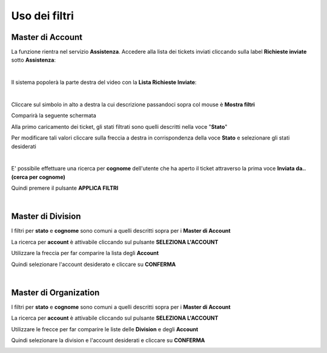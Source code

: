 
**Uso dei filtri**
==================

**Master di Account**
*********************

La funzione rientra nel servizio **Assistenza**. Accedere alla lista dei tickets inviati cliccando sulla label **Richieste inviate** 
sotto **Assistenza**:

.. image:: img/100.5_Elenco_Ticket_inviatiSX.png

|

Il sistema popolerà la parte destra del video con la **Lista Richieste Inviate**:

.. image:: img/100.5_ElencoTicketDX.png

|

Cliccare sul simbolo in alto a destra la cui descrizione passandoci sopra col mouse è **Mostra filtri**

.. image:: img/100.1_FiltroDX.png

Comparirà la seguente schermata

.. image:: img/100.15_Filtro1.png

Alla primo caricamento dei ticket, gli stati filtrati sono quelli descritti nella voce "**Stato**"

.. image:: img/100.15_Filtro1rosso.png

Per modificare tali valori cliccare sulla freccia a destra in corrispondenza della voce **Stato** e selezionare gli stati desiderati

.. image:: img/100.15_Filtro1freccia.png

.. image:: img/100.15_Filtro1lista.png

|

E' possibile effettuare una ricerca per **cognome** dell'utente che ha aperto il ticket attraverso la prima voce **Inviata da..(cerca per cognome)**

.. image:: img/100.15_Filtro1cognome.png

Quindi premere il pulsante **APPLICA FILTRI**

.. image:: img/100.15_Filtro1cognomeApplica.png

|

**Master di Division**
**********************

I filtri per **stato** e **cognome** sono comuni a quelli descritti sopra per i **Master di Account**

La ricerca per **account** è attivabile cliccando sul pulsante **SELEZIONA L'ACCOUNT**

.. image:: img/100.15_Filtro1selezAccount.png

Utilizzare la freccia per far comparire la lista degli **Account**

.. image:: img/100.15_Filtro1selezAccount2.png

.. image:: img/100.15_Filtro1selezAccount3.png

Quindi selezionare l'account desiderato e cliccare su **CONFERMA**

.. image:: img/100.15_Filtro1selezAccount4.png

|

**Master di Organization**
**************************

I filtri per **stato** e **cognome** sono comuni a quelli descritti sopra per i **Master di Account**

La ricerca per **account** è attivabile cliccando sul pulsante **SELEZIONA L'ACCOUNT**

.. image:: img/100.15_Filtro1selezAccount.png

Utilizzare le frecce per far comparire le liste delle **Division** e degli **Account**

.. image:: img/100.15_Filtro1selezAccount2MO.png

Quindi selezionare la division e l'account desiderati e cliccare su **CONFERMA**

.. image:: img/100.15_Filtro1selezAccount4MO.png
